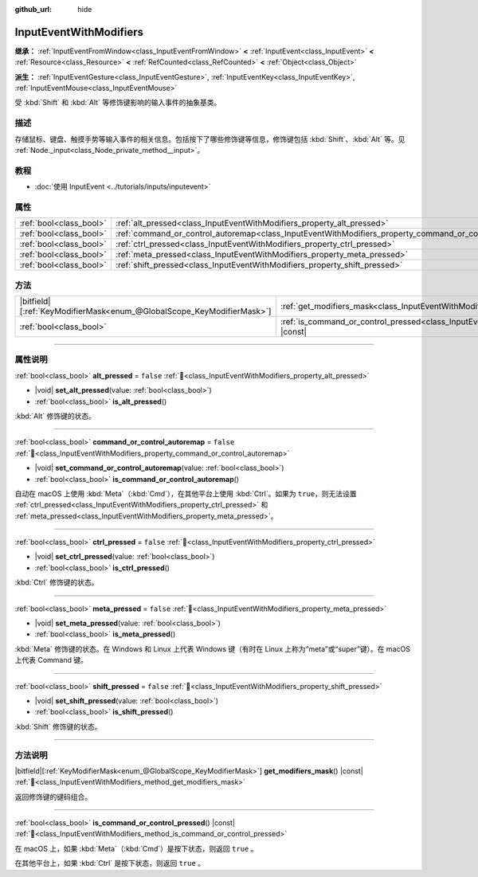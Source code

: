 :github_url: hide

.. DO NOT EDIT THIS FILE!!!
.. Generated automatically from Godot engine sources.
.. Generator: https://github.com/godotengine/godot/tree/4.3/doc/tools/make_rst.py.
.. XML source: https://github.com/godotengine/godot/tree/4.3/doc/classes/InputEventWithModifiers.xml.

.. _class_InputEventWithModifiers:

InputEventWithModifiers
=======================

**继承：** :ref:`InputEventFromWindow<class_InputEventFromWindow>` **<** :ref:`InputEvent<class_InputEvent>` **<** :ref:`Resource<class_Resource>` **<** :ref:`RefCounted<class_RefCounted>` **<** :ref:`Object<class_Object>`

**派生：** :ref:`InputEventGesture<class_InputEventGesture>`, :ref:`InputEventKey<class_InputEventKey>`, :ref:`InputEventMouse<class_InputEventMouse>`

受 :kbd:`Shift` 和 :kbd:`Alt` 等修饰键影响的输入事件的抽象基类。

.. rst-class:: classref-introduction-group

描述
----

存储鼠标、键盘、触摸手势等输入事件的相关信息。包括按下了哪些修饰键等信息，修饰键包括 :kbd:`Shift`\ 、\ :kbd:`Alt` 等。见 :ref:`Node._input<class_Node_private_method__input>`\ 。

.. rst-class:: classref-introduction-group

教程
----

- :doc:`使用 InputEvent <../tutorials/inputs/inputevent>`

.. rst-class:: classref-reftable-group

属性
----

.. table::
   :widths: auto

   +-------------------------+----------------------------------------------------------------------------------------------------------+-----------+
   | :ref:`bool<class_bool>` | :ref:`alt_pressed<class_InputEventWithModifiers_property_alt_pressed>`                                   | ``false`` |
   +-------------------------+----------------------------------------------------------------------------------------------------------+-----------+
   | :ref:`bool<class_bool>` | :ref:`command_or_control_autoremap<class_InputEventWithModifiers_property_command_or_control_autoremap>` | ``false`` |
   +-------------------------+----------------------------------------------------------------------------------------------------------+-----------+
   | :ref:`bool<class_bool>` | :ref:`ctrl_pressed<class_InputEventWithModifiers_property_ctrl_pressed>`                                 | ``false`` |
   +-------------------------+----------------------------------------------------------------------------------------------------------+-----------+
   | :ref:`bool<class_bool>` | :ref:`meta_pressed<class_InputEventWithModifiers_property_meta_pressed>`                                 | ``false`` |
   +-------------------------+----------------------------------------------------------------------------------------------------------+-----------+
   | :ref:`bool<class_bool>` | :ref:`shift_pressed<class_InputEventWithModifiers_property_shift_pressed>`                               | ``false`` |
   +-------------------------+----------------------------------------------------------------------------------------------------------+-----------+

.. rst-class:: classref-reftable-group

方法
----

.. table::
   :widths: auto

   +-------------------------------------------------------------------------+------------------------------------------------------------------------------------------------------------------------+
   | |bitfield|\[:ref:`KeyModifierMask<enum_@GlobalScope_KeyModifierMask>`\] | :ref:`get_modifiers_mask<class_InputEventWithModifiers_method_get_modifiers_mask>`\ (\ ) |const|                       |
   +-------------------------------------------------------------------------+------------------------------------------------------------------------------------------------------------------------+
   | :ref:`bool<class_bool>`                                                 | :ref:`is_command_or_control_pressed<class_InputEventWithModifiers_method_is_command_or_control_pressed>`\ (\ ) |const| |
   +-------------------------------------------------------------------------+------------------------------------------------------------------------------------------------------------------------+

.. rst-class:: classref-section-separator

----

.. rst-class:: classref-descriptions-group

属性说明
--------

.. _class_InputEventWithModifiers_property_alt_pressed:

.. rst-class:: classref-property

:ref:`bool<class_bool>` **alt_pressed** = ``false`` :ref:`🔗<class_InputEventWithModifiers_property_alt_pressed>`

.. rst-class:: classref-property-setget

- |void| **set_alt_pressed**\ (\ value\: :ref:`bool<class_bool>`\ )
- :ref:`bool<class_bool>` **is_alt_pressed**\ (\ )

:kbd:`Alt` 修饰键的状态。

.. rst-class:: classref-item-separator

----

.. _class_InputEventWithModifiers_property_command_or_control_autoremap:

.. rst-class:: classref-property

:ref:`bool<class_bool>` **command_or_control_autoremap** = ``false`` :ref:`🔗<class_InputEventWithModifiers_property_command_or_control_autoremap>`

.. rst-class:: classref-property-setget

- |void| **set_command_or_control_autoremap**\ (\ value\: :ref:`bool<class_bool>`\ )
- :ref:`bool<class_bool>` **is_command_or_control_autoremap**\ (\ )

自动在 macOS 上使用 :kbd:`Meta`\ （\ :kbd:`Cmd`\ ），在其他平台上使用 :kbd:`Ctrl`\ 。如果为 ``true``\ ，则无法设置 :ref:`ctrl_pressed<class_InputEventWithModifiers_property_ctrl_pressed>` 和 :ref:`meta_pressed<class_InputEventWithModifiers_property_meta_pressed>`\ 。

.. rst-class:: classref-item-separator

----

.. _class_InputEventWithModifiers_property_ctrl_pressed:

.. rst-class:: classref-property

:ref:`bool<class_bool>` **ctrl_pressed** = ``false`` :ref:`🔗<class_InputEventWithModifiers_property_ctrl_pressed>`

.. rst-class:: classref-property-setget

- |void| **set_ctrl_pressed**\ (\ value\: :ref:`bool<class_bool>`\ )
- :ref:`bool<class_bool>` **is_ctrl_pressed**\ (\ )

:kbd:`Ctrl` 修饰键的状态。

.. rst-class:: classref-item-separator

----

.. _class_InputEventWithModifiers_property_meta_pressed:

.. rst-class:: classref-property

:ref:`bool<class_bool>` **meta_pressed** = ``false`` :ref:`🔗<class_InputEventWithModifiers_property_meta_pressed>`

.. rst-class:: classref-property-setget

- |void| **set_meta_pressed**\ (\ value\: :ref:`bool<class_bool>`\ )
- :ref:`bool<class_bool>` **is_meta_pressed**\ (\ )

:kbd:`Meta` 修饰键的状态。在 Windows 和 Linux 上代表 Windows 键（有时在 Linux 上称为“meta”或“super”键）。在 macOS 上代表 Command 键。

.. rst-class:: classref-item-separator

----

.. _class_InputEventWithModifiers_property_shift_pressed:

.. rst-class:: classref-property

:ref:`bool<class_bool>` **shift_pressed** = ``false`` :ref:`🔗<class_InputEventWithModifiers_property_shift_pressed>`

.. rst-class:: classref-property-setget

- |void| **set_shift_pressed**\ (\ value\: :ref:`bool<class_bool>`\ )
- :ref:`bool<class_bool>` **is_shift_pressed**\ (\ )

:kbd:`Shift` 修饰键的状态。

.. rst-class:: classref-section-separator

----

.. rst-class:: classref-descriptions-group

方法说明
--------

.. _class_InputEventWithModifiers_method_get_modifiers_mask:

.. rst-class:: classref-method

|bitfield|\[:ref:`KeyModifierMask<enum_@GlobalScope_KeyModifierMask>`\] **get_modifiers_mask**\ (\ ) |const| :ref:`🔗<class_InputEventWithModifiers_method_get_modifiers_mask>`

返回修饰键的键码组合。

.. rst-class:: classref-item-separator

----

.. _class_InputEventWithModifiers_method_is_command_or_control_pressed:

.. rst-class:: classref-method

:ref:`bool<class_bool>` **is_command_or_control_pressed**\ (\ ) |const| :ref:`🔗<class_InputEventWithModifiers_method_is_command_or_control_pressed>`

在 macOS 上，如果 :kbd:`Meta`\ （\ :kbd:`Cmd`\ ）是按下状态，则返回 ``true`` 。

在其他平台上，如果 :kbd:`Ctrl` 是按下状态，则返回 ``true`` 。

.. |virtual| replace:: :abbr:`virtual (本方法通常需要用户覆盖才能生效。)`
.. |const| replace:: :abbr:`const (本方法无副作用，不会修改该实例的任何成员变量。)`
.. |vararg| replace:: :abbr:`vararg (本方法除了能接受在此处描述的参数外，还能够继续接受任意数量的参数。)`
.. |constructor| replace:: :abbr:`constructor (本方法用于构造某个类型。)`
.. |static| replace:: :abbr:`static (调用本方法无需实例，可直接使用类名进行调用。)`
.. |operator| replace:: :abbr:`operator (本方法描述的是使用本类型作为左操作数的有效运算符。)`
.. |bitfield| replace:: :abbr:`BitField (这个值是由下列位标志构成位掩码的整数。)`
.. |void| replace:: :abbr:`void (无返回值。)`
